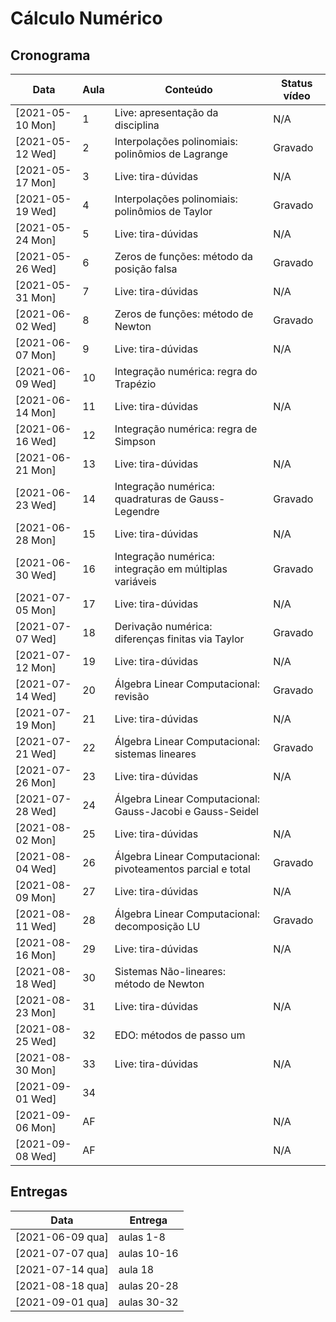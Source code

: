 * Cálculo Numérico
** Cronograma

  | Data             | Aula | Conteúdo                                                    | Status vídeo |
  |------------------+------+-------------------------------------------------------------+--------------|
  | [2021-05-10 Mon] |    1 | Live: apresentação da disciplina                            | N/A          |
  | [2021-05-12 Wed] |    2 | Interpolações polinomiais: polinômios de Lagrange           | Gravado      |
  | [2021-05-17 Mon] |    3 | Live: tira-dúvidas                                          | N/A          |
  | [2021-05-19 Wed] |    4 | Interpolações polinomiais: polinômios de Taylor             | Gravado      |
  | [2021-05-24 Mon] |    5 | Live: tira-dúvidas                                          | N/A          |
  | [2021-05-26 Wed] |    6 | Zeros de funções: método da posição falsa                   | Gravado      |
  | [2021-05-31 Mon] |    7 | Live: tira-dúvidas                                          | N/A          |
  | [2021-06-02 Wed] |    8 | Zeros de funções: método de Newton                          | Gravado      |
  | [2021-06-07 Mon] |    9 | Live: tira-dúvidas                                          | N/A          |
  | [2021-06-09 Wed] |   10 | Integração numérica: regra do Trapézio                      |              |
  | [2021-06-14 Mon] |   11 | Live: tira-dúvidas                                          | N/A          |
  | [2021-06-16 Wed] |   12 | Integração numérica: regra de Simpson                       |              |
  | [2021-06-21 Mon] |   13 | Live: tira-dúvidas                                          | N/A          |
  | [2021-06-23 Wed] |   14 | Integração numérica: quadraturas de Gauss-Legendre          | Gravado      |
  | [2021-06-28 Mon] |   15 | Live: tira-dúvidas                                          | N/A          |
  | [2021-06-30 Wed] |   16 | Integração numérica: integração em múltiplas variáveis      | Gravado      |
  | [2021-07-05 Mon] |   17 | Live: tira-dúvidas                                          | N/A          |
  | [2021-07-07 Wed] |   18 | Derivação numérica: diferenças finitas via Taylor           | Gravado      |
  | [2021-07-12 Mon] |   19 | Live: tira-dúvidas                                          | N/A          |
  | [2021-07-14 Wed] |   20 | Álgebra Linear Computacional: revisão                       | Gravado      |
  | [2021-07-19 Mon] |   21 | Live: tira-dúvidas                                          | N/A          |
  | [2021-07-21 Wed] |   22 | Álgebra Linear Computacional: sistemas lineares             | Gravado      |
  | [2021-07-26 Mon] |   23 | Live: tira-dúvidas                                          | N/A          |
  | [2021-07-28 Wed] |   24 | Álgebra Linear Computacional: Gauss-Jacobi e Gauss-Seidel   |              |
  | [2021-08-02 Mon] |   25 | Live: tira-dúvidas                                          | N/A          |
  | [2021-08-04 Wed] |   26 | Álgebra Linear Computacional: pivoteamentos parcial e total | Gravado      |
  | [2021-08-09 Mon] |   27 | Live: tira-dúvidas                                          | N/A          |
  | [2021-08-11 Wed] |   28 | Álgebra Linear Computacional: decomposição LU               | Gravado      |
  | [2021-08-16 Mon] |   29 | Live: tira-dúvidas                                          | N/A          |
  | [2021-08-18 Wed] |   30 | Sistemas Não-lineares: método de Newton                     |              |
  | [2021-08-23 Mon] |   31 | Live: tira-dúvidas                                          | N/A          |
  | [2021-08-25 Wed] |   32 | EDO: métodos de passo um                                    |              |
  | [2021-08-30 Mon] |   33 | Live: tira-dúvidas                                          | N/A          |
  | [2021-09-01 Wed] |   34 |                                                             |              |
  | [2021-09-06 Mon] |   AF |                                                             | N/A          |
  | [2021-09-08 Wed] |   AF |                                                             | N/A          |

** Entregas

  | Data             | Entrega     |
  |------------------+-------------|
  | [2021-06-09 qua] | aulas 1-8   |
  | [2021-07-07 qua] | aulas 10-16 |
  | [2021-07-14 qua] | aula 18     |
  | [2021-08-18 qua] | aulas 20-28 |
  | [2021-09-01 qua] | aulas 30-32 |


